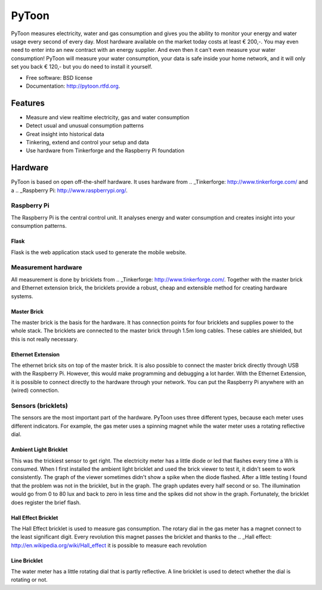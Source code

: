 ===============================
PyToon
===============================

.. image:: https://badge.fury.io/py/pytoon.png
    :target: http://badge.fury.io/py/pytoon
    
.. image:: https://travis-ci.org/marcofinalist/pytoon.png?branch=master
        :target: https://travis-ci.org/marcofinalist/pytoon

.. image:: https://pypip.in/d/pytoon/badge.png
        :target: https://crate.io/packages/pytoon?version=latest

PyToon measures electricity, water and gas consumption and gives you the ability to monitor your energy and water usage
every second of every day.
Most hardware available on the market today costs at least € 200,-. You may even need to enter into an new contract with
an energy supplier. And even then it can't even measure your water consumption! PyToon will measure your water
consumption, your data is safe inside your home network, and it will only set you back € 120,- but you do need to
install it yourself.

* Free software: BSD license
* Documentation: http://pytoon.rtfd.org.

Features
===============================

* Measure and view realtime electricity, gas and water consumption
* Detect usual and unusual consumption patterns
* Great insight into historical data
* Tinkering, extend and control your setup and data
* Use hardware from Tinkerforge and the Raspberry Pi foundation

Hardware
===============================
PyToon is based on open off-the-shelf hardware. It uses hardware from
.. _Tinkerforge: http://www.tinkerforge.com/
and a .. _Raspberry Pi: http://www.raspberrypi.org/.

Raspberry Pi
-------------------------------

The Raspberry Pi is the central control unit. It analyses energy and water consumption and creates insight into your
consumption patterns.

Flask
~~~~~~~~~~~~~~~~~~~~~~~~~~~~~~~

Flask is the web application stack used to generate the mobile website.

Measurement hardware
-------------------------------

All measurement is done by bricklets from .. _Tinkerforge: http://www.tinkerforge.com/. Together with the master brick
and Ethernet extension brick, the bricklets provide a robust, cheap and extensible method for creating hardware systems.

Master Brick
~~~~~~~~~~~~~~~~~~~~~~~~~~~~~~~

.. image:: images/masterbrick.jpg
    :alt: Master Brick 2.0
    :width: 300px

The master brick is the basis for the hardware. It has connection points for four bricklets and supplies power to the
whole stack. The bricklets are connected to the master brick through 1.5m long cables. These cables are shielded, but
this is not really necessary.

Ethernet Extension
~~~~~~~~~~~~~~~~~~~~~~~~~~~~~~~

.. image:: images/ethernet_extension.jpg
    :alt: Ethernet Extension (without PoE)
    :width: 300px

The ethernet brick sits on top of the master brick. It is also possible to connect the master brick directly through USB
with the Raspberry Pi. However, this would make programming and debugging a lot harder. With the Ethernet Extension, it
is possible to connect directly to the hardware through your network. You can put the Raspberry Pi anywhere with an
(wired) connection.

Sensors (bricklets)
-------------------------------

The sensors are the most important part of the hardware. PyToon uses three different types, because each meter uses
different indicators. For example, the gas meter uses a spinning magnet while the water meter uses a rotating reflective
dial.

Ambient Light Bricklet
~~~~~~~~~~~~~~~~~~~~~~~~~~~~~~~

.. image:: images/ambient_light_bricklet.jpg
    :alt: Ambient Light Bricklet
    :width: 300px

This was the trickiest sensor to get right. The electricity meter has a little diode or led that flashes every time a
Wh is consumed. When I first installed the ambient light bricklet and used the brick viewer to test it, it didn't seem
to work consistently. The graph of the viewer sometimes didn't show a spike when the diode flashed.
After a little testing I found that the problem was not in the bricklet, but in the graph. The graph updates every half
second or so. The illumination would go from 0 to 80 lux and back to zero in less time and the spikes did not show in
the graph.
Fortunately, the bricklet does register the brief flash.

Hall Effect Bricklet
~~~~~~~~~~~~~~~~~~~~~~~~~~~~~~~

.. image:: images/hall_effect_bricklet.jpg
    :alt: Hall Effect Bricklet
    :width: 300px

The Hall Effect bricklet is used to measure gas consumption. The rotary dial in the gas meter has a magnet connect to
the least significant digit. Every revolution this magnet passes the bricklet and thanks to the .. _Hall effect:
http://en.wikipedia.org/wiki/Hall_effect it is possible to measure each revolution

Line Bricklet
~~~~~~~~~~~~~~~~~~~~~~~~~~~~~~~

.. image:: images/line_bricklet.jpg
    :alt: Line Bricklet
    :width: 300px

The water meter has a little rotating dial that is partly reflective. A line bricklet is used to detect whether the dial
is rotating or not.